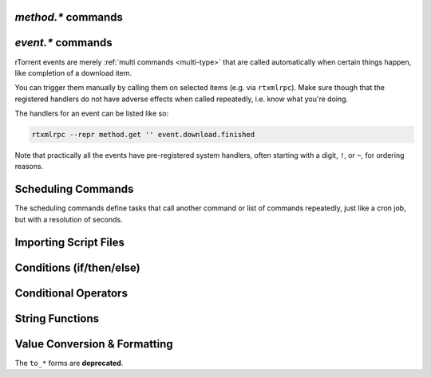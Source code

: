 .. _method-commands:

`method.*` commands
^^^^^^^^^^^^^^^^^^^

.. glossary::

    method.insert

        .. code-block:: ini

            method.insert = ‹name›, ‹type›[|‹sub-type›…][, ‹definition›] ≫ 0

        The general way to define *any* kind of command.
        See :ref:`object-types` for the possible values in the 2nd argument,
        :ref:`commands-intro` regarding some basic info on custom commands,
        and get comfortable with :ref:`escaping` because you typically need that
        in more complex command definitions.

        **TODO** more details


    method.insert.simple

        .. code-block:: ini

            method.insert.simple = ‹name›, ‹definition› ≫ 0

        This is a shortcut to define commands that are ``simple`` non-private functions.


    method.insert.c_simple

        .. code-block:: ini

            method.insert.c_simple = ‹name›, ‹definition› ≫ 0

        Defines a ``const`` simple function.  **TODO** Meaning what?


    method.insert.s_c_simple

        .. code-block:: ini

            method.insert.s_c_simple = ‹name›, ‹definition› ≫ 0

        Defines a ``static const`` simple function.  **TODO** Meaning what?


    argument.0
    argument.1
    argument.2
    argument.3

        .. code-block:: ini

            # Internal, not callable from XMLRPC!
            $argument.‹N›= ≫ value of Nth argument

        These can be used to refer to arguments passed into a custom method,
        either via ``$argument.‹N›=`` or ``(argument.‹N›)``.


    method.insert.value

        .. code-block:: ini

            method.insert.value = ‹name›, ‹default› ≫ 0

        Defines a value that you can query and set, just like with any built-in value.

        The example shows how to do optional logging for some new command you define,
        and also how to split a complicated command into steps using the ``multi`` method type.


        .. code-block:: ini

            # Enable verbose mode by setting this to 1
            method.insert.value = sample.verbose, 0

            # Do something with optional logging
            method.insert = sample.action, multi|rlookup|static
            method.set_key = sample.action, 10, ((print, "action"))
            method.set_key = sample.action, 20, ((print, "action2"))
            method.set_key = sample.action, 99,\
                ((branch, sample.verbose=,\
                    "print=\"Some log message\""\
                ))
            method.const.enable = sample.action


    method.const
    method.const.enable

        .. code-block:: ini

            method.const = ‹name› ≫ bool (0 or 1)
            method.const.enable = ‹name› ≫ 0

        Set a method to immutable (or final).
        ``method.const`` queries whether a given command is.
        If you try to change a ``const`` method,
        you'll get an ``Object is wrong type or const.`` error.

        See :term:`method.insert.value` for an example.


    method.erase

        Doesn't work, don't bother.


    method.get

        .. code-block:: ini

            method.get = ‹name› ≫ various (see text)

        Returns the definition of a method,
        i.e. its current integer or string value,
        the definition for ``simple`` methods, or
        a dict of command definitions for ``multi`` methods.
        Querying any built-in method (a/k/a non-*dynamic* commands)
        results in a ``Key not found.`` fault.

        The type of the definition can be either string or list,
        depending on whether ``"…"`` or ``((…))`` was used during insertion.

        An example shows best what you get here, if you query the
        commands defined in the :term:`method.insert.value` example,
        you'll get this:

        .. code-block:: console

            $ rtxmlrpc --repr method.get '' sample.verbose
            1

            $ rtxmlrpc --repr method.get '' sample.verbose.set
            ERROR    While calling method.get('', 'sample.verbose.set'): <Fault -503: 'Key not found.'>

            $ rtxmlrpc --repr method.get '' sample.action
            {'10': ['print', 'action'],
             '20': ['print', 'action2'],
             '99': ['branch', 'sample.verbose=', 'print="Some log message"']}

        ``method.get`` is also great to see what system handlers are registered.
        They often begin with a ``!`` or ``~`` to ensure they sort before / after any user-defined handlers.

        .. code-block:: console

            $ rtxmlrpc --repr method.get '' event.download.closed
            {'!view.indemand': 'view.filter_download=indemand',
             'log': 'print="CLOSED ",$d.name=," [",$convert.date=$system.time=,"]"'}

        The ``!view.‹viewname›`` handler is added dynamically
        when you register it for an event using :term:`view.filter_on`.


    method.set

        **TODO**


    method.set_key
    method.has_key
    method.list_keys

        .. code-block:: ini

            method.set_key = ‹name›, ‹key›[, ‹definition›] ≫ 0
            method.has_key = ‹name›, ‹key› ≫ bool (0 or 1)
            method.list_keys = ‹name› ≫ list of strings

        Set entries in a ``multi`` method, query a single key, or list them all.
        If you omit the definition in a ``method.set_key`` call, the key is erased
        – it is safe to do that with a non-existing key.

        ``method.set_key`` is commonly used to add handler commands to event types
        like :term:`event.download.finished`.
        It can also be used to split complicated command definitions,
        see :term:`method.insert.value` for an example.

        See the explanation of the :ref:`multi type<multi-type>` for more details.


    method.rlookup
    method.rlookup.clear

        **TODO**


    method.redirect

        .. code-block:: ini

            method.redirect = ‹alias›, ‹target› ≫ 0

        Defines an alias for an existing command, the arguments are command names.
        Aliases cannot be changed, using the same alias name twice causes an error.


.. _event-commands:

`event.*` commands
^^^^^^^^^^^^^^^^^^^^^^^^^^

rTorrent events are merely :ref:`multi commands <multi-type>`
that are called automatically when certain things happen,
like completion of a download item.

You can trigger them manually by calling them on selected items (e.g. via ``rtxmlrpc``).
Make sure though that the registered handlers do not have adverse effects when called repeatedly,
i.e. know what you're doing.

The handlers for an event can be listed like so:

.. code-block:: bash

    rtxmlrpc --repr method.get '' event.download.finished

Note that practically all the events have pre-registered system handlers,
often starting with a digit, ``!``, or ``~``, for ordering reasons.


.. glossary::

    event.download.closed
    event.download.opened

        Download item was closed / opened.

    event.download.paused
    event.download.resumed

        Download item was paused / resumed.

    event.download.hash_done
    event.download.hash_failed
    event.download.hash_final_failed

        **TODO**

    event.download.hash_queued
    event.download.hash_removed

        **TODO**

    event.download.inserted
    event.download.inserted_new
    event.download.inserted_session

        ``inserted`` is *always* called when an item is added to the main downloads list.
        After that, ``inserted_session`` is called when the source of that item is the session state (on startup),
        or else ``inserted_new`` is called for items newly added via a ``load`` command.

    event.download.finished

        Download item is complete.

    event.download.erased

        Download item was removed.

    event.view.hide
    event.view.show

        .. code-block:: ini

            # rTorrent-PS 1.1+ only
            event.view.hide = ‹new-view-name› ≫ 0
            event.view.show = ‹old-view-name› ≫ 0

        These events get called shortly before and after the download list canvas changes to a new view.
        Each gets passed the view name that is *not* available via :term:`ui.current_view`
        at the time of the trigger, i.e. either the new or the old view name.

        Be aware that during startup these view names can be *empty* strings!

        Event handler example:

        .. code-block:: ini

            method.set_key = event.view.hide, ~log,\
                ((print, "× ", ((ui.current_view)), " → ", ((argument.0))))'
            method.set_key = event.view.show, ~log,\
                ((print, "⊞ ", ((argument.0)), " → ", ((ui.current_view))))'



Scheduling Commands
^^^^^^^^^^^^^^^^^^^

The scheduling commands define tasks that call another command or list of commands repeatedly,
just like a cron job, but with a resolution of seconds.

.. glossary::

    schedule2

        .. code-block:: ini

            schedule2 = ‹name›, ‹start›, ‹interval›, ((‹command›[, ‹args›…])) ≫ 0
            schedule2 = ‹name›, ‹start›, ‹interval›, "‹command›=[‹args›…][ ; ‹command›=…]" ≫ 0

        Call the given command(s) every ``interval`` seconds,
        with an initial delay of ``start`` seconds after client startup.
        An interval of zero calls the task once, while a start of zero calls it immediately.

        The ``name`` serves both as a handle for :term:`schedule_remove2`,
        and as an easy way to document what this task actually does.
        Existing tasks can be changed at any time, just use the same name.

        ``start`` and ``interval`` may optionally use a time format like ``[dd:]hh:mm:ss``.
        An interval of ``07:00:00:00`` would mean weekly execution.

        Examples:

        .. code-block:: ini

            # Watch directories
            schedule2 = watch_start, 11, 10, ((load.start, (cat, (cfg.watch), "start/*.torrent")))
            schedule2 = watch_load,  12, 10, ((load.normal, (cat, (cfg.watch), "load/*.torrent")))

            # Add day break to console log
            # → ( 0:00:00) New day: 20/03/2017
            schedule2 = log_new_day, 00:00:00, 24:00:00,\
                "print=\"New day: \", (convert.date, (system.time))"

            # … or the equivalent using "new" syntax:
            schedule2 = log_new_day, 00:00:05, 24:00:00,\
                ((print, "New day: ", ((convert.date, ((system.time_seconds)) )) ))


    schedule_remove2

        .. code-block:: ini

            schedule_remove2 = ‹name› ≫ 0

        Delete an existing task referenced by ``name`` from the scheduler.
        Deleting a non-existing task is not an error.


    start_tied
    stop_untied
    close_untied
    remove_untied

        **TODO**

    close_low_diskspace

        **TODO**


.. _cmd-import:

Importing Script Files
^^^^^^^^^^^^^^^^^^^^^^

.. glossary::

    import
    try_import

        **TODO**


.. _cond-cmds:

Conditions (if/then/else)
^^^^^^^^^^^^^^^^^^^^^^^^^

.. glossary::

    branch
    if

        .. code-block:: ini

            branch = ‹condition-cmd›, ‹then-cmds›[, ‹else-cmds›] ≫ 0
            if = ‹condition›, ‹then-cmds›[, ‹else-cmds›] ≫ 0

        Both of these commands take a predicate,
        and based on its value execute either
        the command or commands given as the 2nd argument,
        or else the ones in the 3rd argument.
        See :ref:`cond-ops` below for details on these predicates.

        The fundamental difference between ``branch`` and ``if`` is
        the first takes commands to evaluate for the predicate,
        the latter expects values.

        See the following examples for details, these are easier to understand
        than long-winded explanations.
        Take note of the different forms of :ref:`escaping` needed
        when the then/else commands themselves take arguments.

        And always consider adding additional helper methods when you have
        complex multi-command then or else arguments, because escaping escalates fast.
        You also **must** use *double* parentheses if you use those, because otherwise
        *both* ``then`` and ``else`` are already evaluated when the ``branch/if`` itself is,
        which defeats the whole purpose of the conditional.

        .. code-block:: ini

            # Toggle a value between 0 and 1
            method.insert.value = foobar, 0
            method.insert = foobar.toggle, simple, \
                "branch=(foobar), ((foobar.set, 0)), ((foobar.set, 1))"

        Using ``branch=foobar=, …`` is equivalent, just using the older command syntax for the condition.


        **TODO:** More examples, using or/and/not and other more complex constructs.


.. _cond-ops:

Conditional Operators
^^^^^^^^^^^^^^^^^^^^^

.. glossary::

    false

        **TODO**

    and
    or
    not

        **TODO**

    less
    equal
    greater

        .. code-block:: ini

            less = ‹cmd1›[, ‹cmd2›] ≫ bool (0 or 1)
            equal = ‹cmd1›[, ‹cmd2›] ≫ bool (0 or 1)
            greater = ‹cmd1›[, ‹cmd2›] ≫ bool (0 or 1)

        The comparison operators can work with strings or values (integers),
        returned from the given command(s).
        The most common form is with one provided command, that is then
        called for a target (e.g. with :term:`view.filter`)
        or a target pair (e.g. :term:`view.sort_new` or  :term:`view.sort_current`).

        Consider this example, where items are sorted by comparing the names of target pairs,
        and the ``less`` command is called by a typical sorting algorithm:

        .. code-block:: ini

            view.sort_new     = name,((less,((d.name))))
            view.sort_current = name,((less,((d.name))))

        An example for a filter with two commands returning integer values is
        the ``important`` view, showing only items with a high priority:

        .. code-block:: ini

            view.add = important
            ui.current_view.set = important
            method.insert = prio_high, value|const|private, 3
            view.filter = important, "equal=d.priority=,prio_high="

        When two commands are given, their return types must match,
        and each command is called with the target (or the left / right sides of a target pair, respectively).

        As you can see above, to compare against a constant you have to define it as a command.
        If you run *rTorrent-PS*, you can use :term:`value` instead.

        For strings, you can use :term:`cat` as the command, and pass it the text literal.

        .. code-block:: ini

            view.filter = important, ((not, ((equal, ((d.throttle_name)), ((cat)) )) ))
            view.filter = important, ((equal, ((d.throttle_name)), ((cat, NULL)) ))

        Looks strange, like so many things in *rTorrent* scripting.
        The first filter shows all items that have *any* throttle set,
        i.e. have a non-empty throttle name.
        ``((cat))`` is the command that returns that empty string we want to compare against.
        The second filter selects items that have the special unlimited throttle ``NULL`` set.


    elapsed.greater
    elapsed.less

        .. code-block:: ini

            elapsed.greater = ‹start-time›, ‹interval› ≫ bool (0 or 1)
            elapsed.less = ‹start-time›, ‹interval› ≫ bool (0 or 1)

        Compare time elapsed since a given timestamp against an interval in seconds.
        The timestamps are UNIX ones, like created by :term:`system.time_seconds`.
        The result is ``false`` if the timestramp is empty / zero.

        Example:

        .. code-block:: ini

            method.insert.value = cfg.seed_seconds, 259200
            schedule2 = limit_seed_time, 66, 300, "d.multicall.filtered = started,\
                \"elapsed.greater = (d.timestamp.finished), (cfg.seed_seconds)\",\
                d.try_stop="

        What this does is stop any item finished longer than 3 days ago
        (selected via :term:`d.multicall.filtered`),
        unless it is set to ignore commands
        (:term:`d.try_stop` checks the ignore flag before stopping).


    compare

        .. code-block:: ini

            # rTorrent-PS 0.*+ only
            compare = ‹order›, ‹sort_key›=[, ...] ≫ bool (0 or 1)

        Compares two items like :term:`less` or :term:`greater`, but allows
        to compare by several different sort criteria, and ascending or
        descending order per given field.

        The first parameter is a string of order
        indicators, either one of ``aA+`` for ascending or ``dD-`` for descending.
        The default, i.e. when there's more fields than indicators, is ascending.

        Field types other than value or string are treated as equal
        (or in other words, they're ignored).
        If all fields are equal, then items are ordered in a random,
        but stable fashion.

        Example (sort a view by message *and* name):

        .. code-block:: ini

            view.add = messages
            view.filter = messages, ((d.message))
            view.sort_new = messages, "compare=,d.message=,d.name="


    string.contains
    string.contains_i

        .. code-block:: ini

            # rTorrent-PS 1.1+ only
            string.contains[_i]=«haystack»,«needle»[,…] ≫ bool (0 or 1)

        Checks if a given string contains any of the strings following it.
        The variant with ``_i`` is case-ignoring, but *only* works for pure ASCII needles.

        Example:

        .. code-block:: console

            $ rtxmlrpc d.multicall.filtered '' 'string.contains_i=(d.name),Mate' d.name=
            ['sparkylinux-4.0-x86_64-mate.iso']


String Functions
^^^^^^^^^^^^^^^^

.. glossary::

    cat

        .. code-block:: ini

            cat=«text»[,…] ≫ string
            cat={"array", "of", "text"}[,…] ≫ string

        ``cat`` takes a list of string or array arguments,
        and smushes them all together with no delimiter.

        Note that ``cat`` can be used to feed strings into the parser
        that are otherwise not representable,
        like passing an empty string where a command is expected via ``(cat,)``,
        or text starting with a dollar sign using ``(cat,{$})``.

        Example:

            .. code-block:: ini

                print=(cat, text\ or\ , {"array", " of", " text"})

            will print ``(HH:MM:SS) text or array of text`` to the console.


    string.map
    string.replace

        .. code-block:: ini

            # rTorrent-PS 1.1+ only
            string.map=«text»,{«old»,«new»}[,…] ≫ string
            string.replace=«text»,{«old»,«new»}[,…] ≫ string

        ``string.map`` scans a list of replacement pairs for an ``old`` text that matches
        *all* of the given string, and replaces it by ``new``.

        ``string.replace`` substitutes any occurence of the old text by the new one.

        Example:

        .. code-block:: console

            $ rtxmlrpc string.map '' 'foo' [foo,bar [bar,baz
            baz

            $ rtxmlrpc string.replace '' "it's like 1" [1,2ic [2,ma3 [3,g
            it's like magic

            $ rtxmlrpc -i 'print = (string.map, (cat, (value,1)), {0,off}, {1,low}, {2,""}, {3,high})'
            # prints 'low' as a console message, this is how you map integers


Value Conversion & Formatting
^^^^^^^^^^^^^^^^^^^^^^^^^^^^^

The ``to_*`` forms are **deprecated**.

.. glossary::

    convert.kb
    convert.mb
    convert.xb
    to_kb
    to_mb
    to_xb

        **TODO**

    convert.date
    convert.elapsed_time
    convert.gm_date
    convert.gm_time
    convert.time
    to_date
    to_elapsed_time
    to_gm_date
    to_gm_time
    to_time

        **TODO**

    convert.throttle
    to_throttle

        **TODO**


    convert.human_size

        .. code-block:: ini

            # rTorrent-PS 1.1+ only
            convert.human_size = ‹bytes›[, ‹format›] ≫ string

        Converts a size in bytes to a compact, human readable string.
        See also :term:`convert.xb` for a similar command.

        Format is a number (default 2), with these values:

        * ``0``: use 6 chars (one decimal place)
        * ``1``: just print the rounded value (4 chars)
        * ``2``: combine the two formats into 4 chars by rounding for values >= 9.95
        * ``+8``: adding 8 converts zero values to whitespace of the correct length

        Examples:

        .. code-block:: console

            $ rtxmlrpc --repr convert.human_size '' +970 +0
            '  0.9K'
            $ rtxmlrpc --repr convert.human_size '' +970 +1
            '  1K'
            $ rtxmlrpc --repr convert.human_size '' +970 +10
            '0.9K'
            $ rtxmlrpc --repr convert.human_size '' +0 +2
            '0.0K'
            $ rtxmlrpc --repr convert.human_size '' +0 +10
            '    '


    convert.magnitude

        .. code-block:: ini

            # rTorrent-PS 1.1+ only
            convert.magnitude = ‹number› ≫ string

        Converts any positive number below 10 million into
        a very compact string representation with only 2 characters.
        Above 99, only the first significant digit is retained,
        plus an order of magnitude indicator using roman numerals
        (c = 10², m = 10³, X = 10⁴, C = 10⁵, M = 10⁶).
        Zero and out of range values are handled special (see examples below).

        Examples:

        .. code-block:: console

            $ rtxmlrpc convert.magnitude '' +0
             ·
            $ rtxmlrpc convert.magnitude '' +1
             1
            $ rtxmlrpc convert.magnitude '' +99
            99
            $ rtxmlrpc convert.magnitude '' +100
            1c
            $ rtxmlrpc convert.magnitude '' +999
            9c
            $ rtxmlrpc convert.magnitude '' +1000
            1m
            $ rtxmlrpc convert.magnitude '' +9999999
            9M
            $ rtxmlrpc convert.magnitude '' +10000000
            ♯♯
            $ rtxmlrpc -- convert.magnitude '' -1
            ♯♯


    value

        .. code-block:: ini

            # rTorrent-PS 1.1+ only
            value = ‹number›[, ‹base›] ≫ value

        Converts a given number with the given base (or 10 as the default) to an integer value.

        Examples:

        .. code-block:: console

            $ rtxmlrpc -qi 'view.filter = rtcontrol, "equal = d.priority=, value=3"'
            # the 'rtcontrol' view will now show all items with priority 'high'
            $ rtxmlrpc --repr value '' 1b 16
            27
            $ rtxmlrpc --repr value '' 1b
            ERROR    While calling value('', '1b'): <Fault -503: 'Junk at end of number: 1b'>


.. END cmd-scripting
